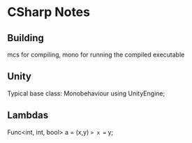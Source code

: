 * CSharp Notes
** Building
   mcs for compiling,
   mono for running the compiled executable
** Unity
   Typical base class: Monobehaviour
   using UnityEngine;
** Lambdas
   Func<int, int, bool> a = (x,y) => x == y;
   
